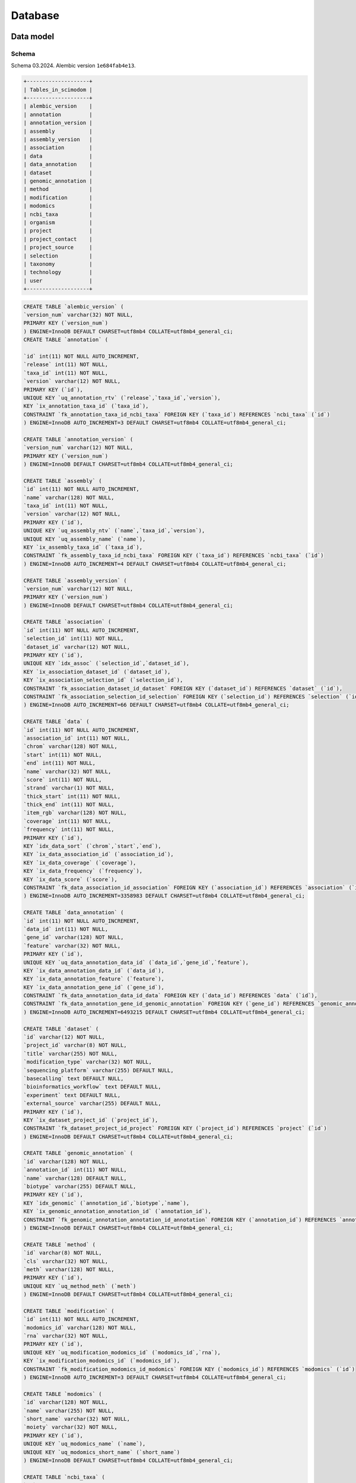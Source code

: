 .. _database_overview:

Database
========

.. _data_model:

Data model
----------

Schema
^^^^^^

Schema 03.2024.
Alembic version ``1e684fab4e13``.

.. code-block:: bash

    +--------------------+
    | Tables_in_scimodom |
    +--------------------+
    | alembic_version    |
    | annotation         |
    | annotation_version |
    | assembly           |
    | assembly_version   |
    | association        |
    | data               |
    | data_annotation    |
    | dataset            |
    | genomic_annotation |
    | method             |
    | modification       |
    | modomics           |
    | ncbi_taxa          |
    | organism           |
    | project            |
    | project_contact    |
    | project_source     |
    | selection          |
    | taxonomy           |
    | technology         |
    | user               |
    +--------------------+

.. code-block:: mysql

    CREATE TABLE `alembic_version` (
    `version_num` varchar(32) NOT NULL,
    PRIMARY KEY (`version_num`)
    ) ENGINE=InnoDB DEFAULT CHARSET=utf8mb4 COLLATE=utf8mb4_general_ci;
    CREATE TABLE `annotation` (

    `id` int(11) NOT NULL AUTO_INCREMENT,
    `release` int(11) NOT NULL,
    `taxa_id` int(11) NOT NULL,
    `version` varchar(12) NOT NULL,
    PRIMARY KEY (`id`),
    UNIQUE KEY `uq_annotation_rtv` (`release`,`taxa_id`,`version`),
    KEY `ix_annotation_taxa_id` (`taxa_id`),
    CONSTRAINT `fk_annotation_taxa_id_ncbi_taxa` FOREIGN KEY (`taxa_id`) REFERENCES `ncbi_taxa` (`id`)
    ) ENGINE=InnoDB AUTO_INCREMENT=3 DEFAULT CHARSET=utf8mb4 COLLATE=utf8mb4_general_ci;

    CREATE TABLE `annotation_version` (
    `version_num` varchar(12) NOT NULL,
    PRIMARY KEY (`version_num`)
    ) ENGINE=InnoDB DEFAULT CHARSET=utf8mb4 COLLATE=utf8mb4_general_ci;

    CREATE TABLE `assembly` (
    `id` int(11) NOT NULL AUTO_INCREMENT,
    `name` varchar(128) NOT NULL,
    `taxa_id` int(11) NOT NULL,
    `version` varchar(12) NOT NULL,
    PRIMARY KEY (`id`),
    UNIQUE KEY `uq_assembly_ntv` (`name`,`taxa_id`,`version`),
    UNIQUE KEY `uq_assembly_name` (`name`),
    KEY `ix_assembly_taxa_id` (`taxa_id`),
    CONSTRAINT `fk_assembly_taxa_id_ncbi_taxa` FOREIGN KEY (`taxa_id`) REFERENCES `ncbi_taxa` (`id`)
    ) ENGINE=InnoDB AUTO_INCREMENT=4 DEFAULT CHARSET=utf8mb4 COLLATE=utf8mb4_general_ci;

    CREATE TABLE `assembly_version` (
    `version_num` varchar(12) NOT NULL,
    PRIMARY KEY (`version_num`)
    ) ENGINE=InnoDB DEFAULT CHARSET=utf8mb4 COLLATE=utf8mb4_general_ci;

    CREATE TABLE `association` (
    `id` int(11) NOT NULL AUTO_INCREMENT,
    `selection_id` int(11) NOT NULL,
    `dataset_id` varchar(12) NOT NULL,
    PRIMARY KEY (`id`),
    UNIQUE KEY `idx_assoc` (`selection_id`,`dataset_id`),
    KEY `ix_association_dataset_id` (`dataset_id`),
    KEY `ix_association_selection_id` (`selection_id`),
    CONSTRAINT `fk_association_dataset_id_dataset` FOREIGN KEY (`dataset_id`) REFERENCES `dataset` (`id`),
    CONSTRAINT `fk_association_selection_id_selection` FOREIGN KEY (`selection_id`) REFERENCES `selection` (`id`)
    ) ENGINE=InnoDB AUTO_INCREMENT=66 DEFAULT CHARSET=utf8mb4 COLLATE=utf8mb4_general_ci;

    CREATE TABLE `data` (
    `id` int(11) NOT NULL AUTO_INCREMENT,
    `association_id` int(11) NOT NULL,
    `chrom` varchar(128) NOT NULL,
    `start` int(11) NOT NULL,
    `end` int(11) NOT NULL,
    `name` varchar(32) NOT NULL,
    `score` int(11) NOT NULL,
    `strand` varchar(1) NOT NULL,
    `thick_start` int(11) NOT NULL,
    `thick_end` int(11) NOT NULL,
    `item_rgb` varchar(128) NOT NULL,
    `coverage` int(11) NOT NULL,
    `frequency` int(11) NOT NULL,
    PRIMARY KEY (`id`),
    KEY `idx_data_sort` (`chrom`,`start`,`end`),
    KEY `ix_data_association_id` (`association_id`),
    KEY `ix_data_coverage` (`coverage`),
    KEY `ix_data_frequency` (`frequency`),
    KEY `ix_data_score` (`score`),
    CONSTRAINT `fk_data_association_id_association` FOREIGN KEY (`association_id`) REFERENCES `association` (`id`)
    ) ENGINE=InnoDB AUTO_INCREMENT=3358983 DEFAULT CHARSET=utf8mb4 COLLATE=utf8mb4_general_ci;

    CREATE TABLE `data_annotation` (
    `id` int(11) NOT NULL AUTO_INCREMENT,
    `data_id` int(11) NOT NULL,
    `gene_id` varchar(128) NOT NULL,
    `feature` varchar(32) NOT NULL,
    PRIMARY KEY (`id`),
    UNIQUE KEY `uq_data_annotation_data_id` (`data_id`,`gene_id`,`feature`),
    KEY `ix_data_annotation_data_id` (`data_id`),
    KEY `ix_data_annotation_feature` (`feature`),
    KEY `ix_data_annotation_gene_id` (`gene_id`),
    CONSTRAINT `fk_data_annotation_data_id_data` FOREIGN KEY (`data_id`) REFERENCES `data` (`id`),
    CONSTRAINT `fk_data_annotation_gene_id_genomic_annotation` FOREIGN KEY (`gene_id`) REFERENCES `genomic_annotation` (`id`)
    ) ENGINE=InnoDB AUTO_INCREMENT=6493215 DEFAULT CHARSET=utf8mb4 COLLATE=utf8mb4_general_ci;

    CREATE TABLE `dataset` (
    `id` varchar(12) NOT NULL,
    `project_id` varchar(8) NOT NULL,
    `title` varchar(255) NOT NULL,
    `modification_type` varchar(32) NOT NULL,
    `sequencing_platform` varchar(255) DEFAULT NULL,
    `basecalling` text DEFAULT NULL,
    `bioinformatics_workflow` text DEFAULT NULL,
    `experiment` text DEFAULT NULL,
    `external_source` varchar(255) DEFAULT NULL,
    PRIMARY KEY (`id`),
    KEY `ix_dataset_project_id` (`project_id`),
    CONSTRAINT `fk_dataset_project_id_project` FOREIGN KEY (`project_id`) REFERENCES `project` (`id`)
    ) ENGINE=InnoDB DEFAULT CHARSET=utf8mb4 COLLATE=utf8mb4_general_ci;

    CREATE TABLE `genomic_annotation` (
    `id` varchar(128) NOT NULL,
    `annotation_id` int(11) NOT NULL,
    `name` varchar(128) DEFAULT NULL,
    `biotype` varchar(255) DEFAULT NULL,
    PRIMARY KEY (`id`),
    KEY `idx_genomic` (`annotation_id`,`biotype`,`name`),
    KEY `ix_genomic_annotation_annotation_id` (`annotation_id`),
    CONSTRAINT `fk_genomic_annotation_annotation_id_annotation` FOREIGN KEY (`annotation_id`) REFERENCES `annotation` (`id`)
    ) ENGINE=InnoDB DEFAULT CHARSET=utf8mb4 COLLATE=utf8mb4_general_ci;

    CREATE TABLE `method` (
    `id` varchar(8) NOT NULL,
    `cls` varchar(32) NOT NULL,
    `meth` varchar(128) NOT NULL,
    PRIMARY KEY (`id`),
    UNIQUE KEY `uq_method_meth` (`meth`)
    ) ENGINE=InnoDB DEFAULT CHARSET=utf8mb4 COLLATE=utf8mb4_general_ci;

    CREATE TABLE `modification` (
    `id` int(11) NOT NULL AUTO_INCREMENT,
    `modomics_id` varchar(128) NOT NULL,
    `rna` varchar(32) NOT NULL,
    PRIMARY KEY (`id`),
    UNIQUE KEY `uq_modification_modomics_id` (`modomics_id`,`rna`),
    KEY `ix_modification_modomics_id` (`modomics_id`),
    CONSTRAINT `fk_modification_modomics_id_modomics` FOREIGN KEY (`modomics_id`) REFERENCES `modomics` (`id`)
    ) ENGINE=InnoDB AUTO_INCREMENT=3 DEFAULT CHARSET=utf8mb4 COLLATE=utf8mb4_general_ci;

    CREATE TABLE `modomics` (
    `id` varchar(128) NOT NULL,
    `name` varchar(255) NOT NULL,
    `short_name` varchar(32) NOT NULL,
    `moiety` varchar(32) NOT NULL,
    PRIMARY KEY (`id`),
    UNIQUE KEY `uq_modomics_name` (`name`),
    UNIQUE KEY `uq_modomics_short_name` (`short_name`)
    ) ENGINE=InnoDB DEFAULT CHARSET=utf8mb4 COLLATE=utf8mb4_general_ci;

    CREATE TABLE `ncbi_taxa` (
    `id` int(11) NOT NULL,
    `name` varchar(128) NOT NULL,
    `short_name` varchar(128) NOT NULL,
    `taxonomy_id` varchar(8) NOT NULL,
    PRIMARY KEY (`id`),
    UNIQUE KEY `uq_ncbi_taxa_name` (`name`),
    UNIQUE KEY `uq_ncbi_taxa_short_name` (`short_name`),
    KEY `ix_ncbi_taxa_taxonomy_id` (`taxonomy_id`),
    CONSTRAINT `fk_ncbi_taxa_taxonomy_id_taxonomy` FOREIGN KEY (`taxonomy_id`) REFERENCES `taxonomy` (`id`)
    ) ENGINE=InnoDB DEFAULT CHARSET=utf8mb4 COLLATE=utf8mb4_general_ci;

    CREATE TABLE `organism` (
    `id` int(11) NOT NULL AUTO_INCREMENT,
    `taxa_id` int(11) NOT NULL,
    `cto` varchar(255) NOT NULL,
    PRIMARY KEY (`id`),
    UNIQUE KEY `uq_organism_taxa_id` (`taxa_id`,`cto`),
    KEY `ix_organism_cto` (`cto`),
    KEY `ix_organism_taxa_id` (`taxa_id`),
    CONSTRAINT `fk_organism_taxa_id_ncbi_taxa` FOREIGN KEY (`taxa_id`) REFERENCES `ncbi_taxa` (`id`)
    ) ENGINE=InnoDB AUTO_INCREMENT=18 DEFAULT CHARSET=utf8mb4 COLLATE=utf8mb4_general_ci;

    CREATE TABLE `project` (
    `id` varchar(8) NOT NULL,
    `title` varchar(255) NOT NULL,
    `summary` text NOT NULL,
    `contact_id` int(11) NOT NULL,
    `date_published` datetime NOT NULL,
    `date_added` datetime NOT NULL,
    PRIMARY KEY (`id`),
    KEY `ix_project_contact_id` (`contact_id`),
    CONSTRAINT `fk_project_contact_id_project_contact` FOREIGN KEY (`contact_id`) REFERENCES `project_contact` (`id`)
    ) ENGINE=InnoDB DEFAULT CHARSET=utf8mb4 COLLATE=utf8mb4_general_ci;

    CREATE TABLE `project_contact` (
    `id` int(11) NOT NULL AUTO_INCREMENT,
    `contact_name` varchar(128) NOT NULL,
    `contact_institution` varchar(255) NOT NULL,
    `contact_email` varchar(320) NOT NULL,
    PRIMARY KEY (`id`)
    ) ENGINE=InnoDB AUTO_INCREMENT=4 DEFAULT CHARSET=utf8mb4 COLLATE=utf8mb4_general_ci;

    CREATE TABLE `project_source` (
    `id` int(11) NOT NULL AUTO_INCREMENT,
    `project_id` varchar(8) NOT NULL,
    `doi` varchar(255) DEFAULT NULL,
    `pmid` int(11) DEFAULT NULL,
    PRIMARY KEY (`id`),
    KEY `ix_project_source_project_id` (`project_id`),
    CONSTRAINT `fk_project_source_project_id_project` FOREIGN KEY (`project_id`) REFERENCES `project` (`id`)
    ) ENGINE=InnoDB AUTO_INCREMENT=4 DEFAULT CHARSET=utf8mb4 COLLATE=utf8mb4_general_ci;

    CREATE TABLE `selection` (
    `id` int(11) NOT NULL AUTO_INCREMENT,
    `modification_id` int(11) NOT NULL,
    `organism_id` int(11) NOT NULL,
    `technology_id` int(11) NOT NULL,
    PRIMARY KEY (`id`),
    UNIQUE KEY `idx_select` (`modification_id`,`organism_id`,`technology_id`),
    KEY `ix_selection_modification_id` (`modification_id`),
    KEY `ix_selection_organism_id` (`organism_id`),
    KEY `ix_selection_technology_id` (`technology_id`),
    CONSTRAINT `fk_selection_modification_id_modification` FOREIGN KEY (`modification_id`) REFERENCES `modification` (`id`),
    CONSTRAINT `fk_selection_organism_id_organism` FOREIGN KEY (`organism_id`) REFERENCES `organism` (`id`),
    CONSTRAINT `fk_selection_technology_id_technology` FOREIGN KEY (`technology_id`) REFERENCES `technology` (`id`)
    ) ENGINE=InnoDB AUTO_INCREMENT=22 DEFAULT CHARSET=utf8mb4 COLLATE=utf8mb4_general_ci;

    CREATE TABLE `taxonomy` (
    `id` varchar(8) NOT NULL,
    `domain` varchar(32) NOT NULL,
    `kingdom` varchar(32) DEFAULT NULL,
    `phylum` varchar(32) DEFAULT NULL,
    PRIMARY KEY (`id`)
    ) ENGINE=InnoDB DEFAULT CHARSET=utf8mb4 COLLATE=utf8mb4_general_ci;

    CREATE TABLE `technology` (
    `id` int(11) NOT NULL AUTO_INCREMENT,
    `method_id` varchar(8) NOT NULL,
    `tech` varchar(255) NOT NULL,
    PRIMARY KEY (`id`),
    UNIQUE KEY `uq_technology_method_id` (`method_id`,`tech`),
    KEY `ix_technology_method_id` (`method_id`),
    KEY `ix_technology_tech` (`tech`),
    CONSTRAINT `fk_technology_method_id_method` FOREIGN KEY (`method_id`) REFERENCES `method` (`id`)
    ) ENGINE=InnoDB AUTO_INCREMENT=4 DEFAULT CHARSET=utf8mb4 COLLATE=utf8mb4_general_ci;

    CREATE TABLE `user` (
    `id` int(11) NOT NULL AUTO_INCREMENT,
    `email` varchar(320) NOT NULL,
    `state` enum('wait_for_confirmation','active') DEFAULT NULL,
    `password_hash` varchar(128) DEFAULT NULL,
    `confirmation_token` varchar(32) DEFAULT NULL,
    PRIMARY KEY (`id`),
    UNIQUE KEY `ix_user_email` (`email`)
    ) ENGINE=InnoDB AUTO_INCREMENT=3 DEFAULT CHARSET=utf8mb4 COLLATE=utf8mb4_general_ci;


Model description
^^^^^^^^^^^^^^^^^

Project creation is handled via request. Each project is assigned a **Sci-ModoM** identifier or SMID. The request form is accessible upon login to **Sci-ModoM** and must be completed online. In the background, the following standard template is created:

.. code-block:: json

    {
        "title": "Title",
        "summary": "Summary",
        "contact_name": "Name",
        "contact_institution": "Institution",
        "contact_email": "Email",
        "date_published": "YYYY-MM-DD",
        "external_sources": {
            "doi": "doi",
            "pmid": "pmid"
        },
        "metadata": [
            {
                "rna": "mRNA",
                "modomics_id": "2000000006A",
                "tech": "m6A-SAC-seq",
                "method_id": "e00d694d",
                "organism": {"taxa_id": 9606, "cto": "HeLa", "assembly": "GRCh38"}
            },
            {
                "rna": "mRNA",
                "modomics_id": "2000000006A",
                "tech": "m6A-SAC-seq",
                "method_id": "e00d694d",
                "organism": {"taxa_id": 9606, "cto": "HEK293", "assembly": "GRCh38"}
            }
        ]
    }

``"external_sources": null`` is allowed, ``"doi": null`` or ``"pmid": null`` are allowed, but not both simultaneously. ``"external_sources"`` can be a list of entries, or a single entry (as above). ``"metadata"`` can be a list of entries (as above), or a single entry (at least one entry is required, and all keys are required). Each ``"metadata"`` entry provides information for a given dataset (bedRMod file). Upon successful upload, a dataset is assigned a EUF identifier or EUFID. A given project (SMID) can thus have one or more dataset (EUFID) attached to it. A single dataset may also require two or more entries for ``metadata`` *e.g.* if two or more modifications are given in the same bedRMod file.

.. attention::

   A given dataset or bedRMod file can contain more than one modification, as reported in column 4 (MODOMICS short name), but this should
   be for the same RNA type. A dataset or bedRMod file can only contain ONE RNA type, ONE technology, ONE organism (incl. cell type, tissue,
   or organ), and records from the same assembly. The best way to handle treatment and/or conditions is to have as many bedRMod
   files as required to describe the experimental protocol, and provide a meaningful title for each file.


Nomenclature
""""""""""""

The nomenclature for modifications (table ``modomics``), technologies (table ``method``), and taxa (tables ``taxonomy`` and ``ncbi_taxa``) is fixed. Assembly and annotation follow the Ensembl format.

The classification of detection technologies is taken from this `paper <https://www.nature.com/articles/s12276-022-00821-0>`_ *.e.g.* NGS 2nd generation is subclassified into direct sequencing, chemical-assisted sequencing (m6A-SAC-seq, RiboMeth-seq, ...), Antibody-based (m6A-seq/MeRIP, ...), enzyme/protein-assisted (DART-seq, MAZTER-seq, ...).

Dates are formatted as: YYYY-MM-DD (ISO 8601).


Assembly
^^^^^^^^

Available assemblies for different organisms are grouped into an ``assembly_version``, which defines the assemblies used in **Sci-ModoM** (w/o patch number/minor release). This version is recorded in a table of the same name. Assemblies are *tagged* by version numbers, in case more than one is available per organism. The current ``assembly_version`` prevails.

How does it work?

* When a new project is added, assembly information is required. If the assembly is already available, nothing is done. If not, a new
  assembly is added. This has no effect on the database ``assembly_version``, but merely downloads chain files allowing to lift over
  data to the current ``assembly_version``.

* During data upload, records from contigs/scaffolds are discarded (only records from chromosomes are kept). Dataset that are not matching
  the current database ``assembly_version`` are lifted over.

.. attention::

   Chromosomes must be formatted following the Ensembl short format *e.g.* 1 and not chr1, or MT and not chrM. The ``#assembly`` header
   entry from the bedRMod file must match exactly the chosen assembly from the database, and must follow the Ensembl nomenclature *e.g.*
   GRCh38 for human.

Database upgrade
""""""""""""""""

It is currently not possible to perform a full database upgrade. A method implementation should do the following:

* Update ``AssemblyVersion``, ``Assembly``, ``AnnotationVersion``, and ``Annotation``.
* For "untouched" ``taxid``, upsert database version in place, so that the ids remain unchanged.
* For changed assemblies/annotations, create new ids, then call ``AssemblyService.create_new`` and ``AnnotationService.create_annotation``.
* Since the PK of ``GenomicAnnotation`` is ``gene_id``, before calling ``create_annotation``, ``DataAnnotation`` must be deleted, then the
  "old" ``annotation_id`` from ``GenomicAnnotation`` *e.g.*

.. code-block:: mysql

    delete from data_annotation where gene_id like 'ENSMUS%';
    delete from genomic_annotation where annotation_id = 2;

* For all affected dataset, delete ``Data``, liftover all records, re-insert new ``Data``, then re-annotate records to ``DataAnnotation``
  using newly updated ``GenomicAnnotation``.


Annotation
^^^^^^^^^^

Available annotations are grouped into an ``annotation_version``, which defines the annotations used in **Sci-ModoM**. This version is recorded in a table of the same name. Annotations are *tagged* by version numbers, in case more than one is available per organism. The current ``annotation_version`` prevails, and must "implicitely" match the current ``assembly_version``, although this is not forced into the database.

Upon creation of a new annotation, files are written to disk, and to ``GenomicAnnotation`` (gene_id, annotation_id, gene_name, gene_biotype).
During dataset upload, records are annotated "on the fly" to ``DataAnnotation`` (gene_id, data_id, feature). Features are Exon, CDS, 3'UTR, 5'UTR, introns, and intergenic regions. They are obtained using bedtools intersections. Feature sets are first merged on ``gene_name``, ``annotation_id``, ``strand``, ``gene_id``, and ``gene_biotype``. All intersections are strand-aware, except for the intergenic region. Introns are obtained by subtracting exons from genomic features. Intergenic regions are the chromosome complement of genomic regions.

A given modification can thus be annotated *e.g.* as Exon, 3'UTR, and CDS, possibly with different ``gene_name`` or ``gene_id``, resulting in more than one entry in ``DataAnnotation``. This has the advantage of allowing a fine-grain annotation.

.. note::

   ``GenomicAnnotation`` has eventually unused column ``annotation_id``, since only ONE annotation is actually allowed for the
   current database ``annotation_version``. Would using partitions make sense?


Database upgrade
""""""""""""""""

It is currently not possible to perform a full database upgrade. A method implementation should do the following:

* Update ``Annotation``, ``AnnotationVersion``.
* Call ``AnnotationService.create_annotation``, but before we clean ``DataAnnotation`` and ``GenomicAnnotation`` as explained above. Here
  we don't delete ``Data``, but just re-annotate records.


.. _data_setup:

Setup
-----

*All this is subject to change*

At lauchtime, the app uses tables defined in ``config.py`` to perform an ``INSERT... ON DUPLICATE KEY UPDATE``

.. code-block:: python

    setup = SetupService(app.session)
    setup.upsert_all()

These tables (``modomics``, ``method``, ``taxonomy``, ``ncbi_taxa``, ``assembly``, ``assembly_version``, ``annotation``, and ``annotation_version``) allow to define base options for project creation, and establish a standard terminology for the application. The import format is *CSV*, and the header must match the column names (including *id*) from the corresponding database table, *e.g. ncbi_taxa.csv*

.. code-block:: bash

    id,name,short_name,taxonomy_id
    9606,Homo sapiens,H. sapiens,8128e900
    10090,Mus musculus,M. musculus,8128e900

This is typically done *e.g.*

.. code-block:: bash

    # under docker
    docker compose -f docker-compose-db-only.yml up -d
    # under server
    alembic upgrade head
    upsert --all # <- this is subject to change!


Projects are added with

.. code-block:: bash

    flask project [OPTIONS] TEMPLATE

After project creation, dataset can be added with

.. code-block:: bash

    flask dataset [OPTIONS] SMID TITLE FILENAME

These steps can be done all at once with

.. code-block:: bash

    flask batch [OPTIONS] DIRECTORY [TEMPLATES]..

To manage assemblies or annotations, use

.. code-block:: bash

    flask annotation [OPTIONS] ID

.. code-block:: bash

    flask assembly [OPTIONS]

For OPTIONS, use the ``--help`` flag, *e.g.* ``flask assembly --help``.
